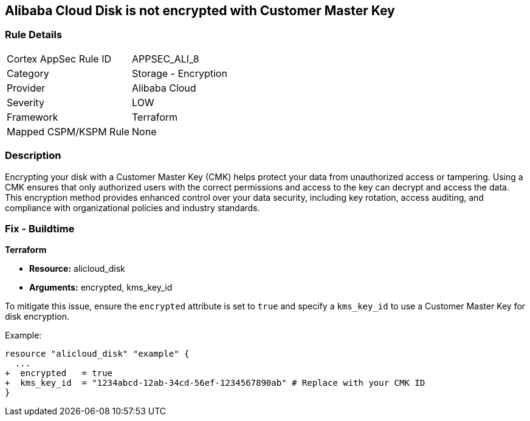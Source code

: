 == Alibaba Cloud Disk is not encrypted with Customer Master Key


=== Rule Details

[cols="1,2"]
|===
|Cortex AppSec Rule ID |APPSEC_ALI_8
|Category |Storage - Encryption
|Provider |Alibaba Cloud
|Severity |LOW
|Framework |Terraform
|Mapped CSPM/KSPM Rule |None
|===


=== Description

Encrypting your disk with a Customer Master Key (CMK) helps protect your data from unauthorized access or tampering. Using a CMK ensures that only authorized users with the correct permissions and access to the key can decrypt and access the data. This encryption method provides enhanced control over your data security, including key rotation, access auditing, and compliance with organizational policies and industry standards.

=== Fix - Buildtime


*Terraform* 

* *Resource:* alicloud_disk
* *Arguments:* encrypted, kms_key_id

To mitigate this issue, ensure the `encrypted` attribute is set to `true` and specify a `kms_key_id` to use a Customer Master Key for disk encryption.

Example:

[source,go]
----
resource "alicloud_disk" "example" {
  ...
+  encrypted   = true
+  kms_key_id  = "1234abcd-12ab-34cd-56ef-1234567890ab" # Replace with your CMK ID
}
----

